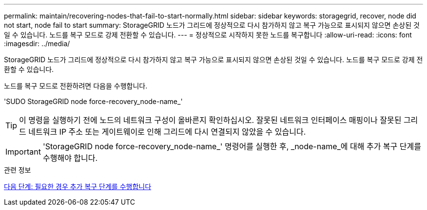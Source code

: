 ---
permalink: maintain/recovering-nodes-that-fail-to-start-normally.html 
sidebar: sidebar 
keywords: storagegrid, recover, node did not start, node fail to start 
summary: StorageGRID 노드가 그리드에 정상적으로 다시 참가하지 않고 복구 가능으로 표시되지 않으면 손상된 것일 수 있습니다. 노드를 복구 모드로 강제 전환할 수 있습니다. 
---
= 정상적으로 시작하지 못한 노드를 복구합니다
:allow-uri-read: 
:icons: font
:imagesdir: ../media/


[role="lead"]
StorageGRID 노드가 그리드에 정상적으로 다시 참가하지 않고 복구 가능으로 표시되지 않으면 손상된 것일 수 있습니다. 노드를 복구 모드로 강제 전환할 수 있습니다.

노드를 복구 모드로 전환하려면 다음을 수행합니다.

'SUDO StorageGRID node force-recovery_node-name_'


TIP: 이 명령을 실행하기 전에 노드의 네트워크 구성이 올바른지 확인하십시오. 잘못된 네트워크 인터페이스 매핑이나 잘못된 그리드 네트워크 IP 주소 또는 게이트웨이로 인해 그리드에 다시 연결되지 않았을 수 있습니다.


IMPORTANT: 'StorageGRID node force-recovery_node-name_' 명령어를 실행한 후, _node-name_에 대해 추가 복구 단계를 수행해야 합니다.

.관련 정보
xref:whats-next-performing-additional-recovery-steps-if-required.adoc[다음 단계: 필요한 경우 추가 복구 단계를 수행합니다]
